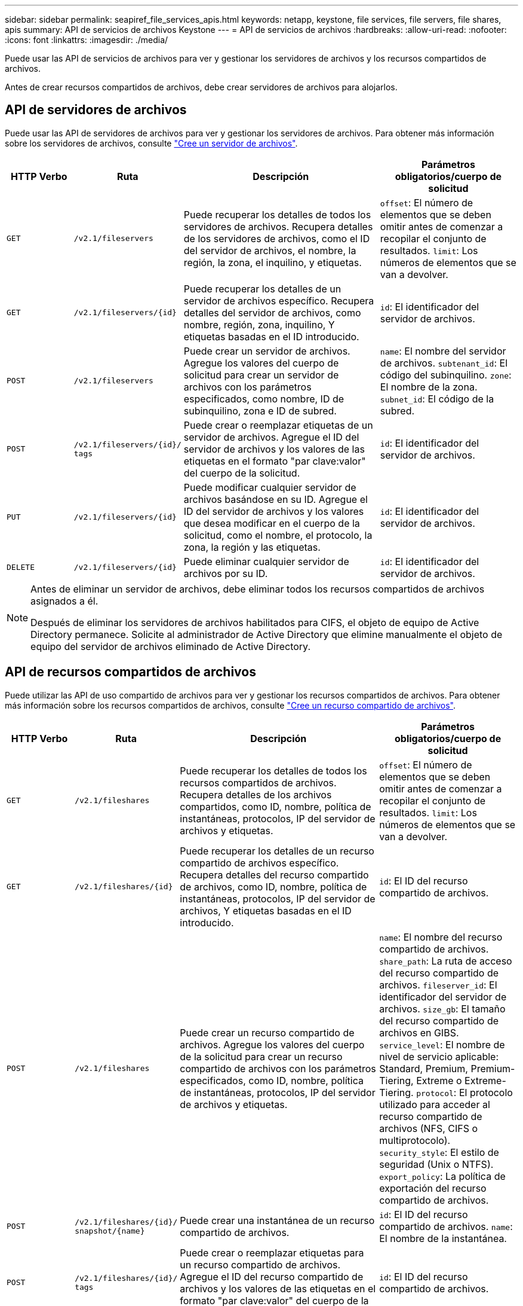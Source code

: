 ---
sidebar: sidebar 
permalink: seapiref_file_services_apis.html 
keywords: netapp, keystone, file services, file servers, file shares, apis 
summary: API de servicios de archivos Keystone 
---
= API de servicios de archivos
:hardbreaks:
:allow-uri-read: 
:nofooter: 
:icons: font
:linkattrs: 
:imagesdir: ./media/


[role="lead"]
Puede usar las API de servicios de archivos para ver y gestionar los servidores de archivos y los recursos compartidos de archivos.

Antes de crear recursos compartidos de archivos, debe crear servidores de archivos para alojarlos.



== API de servidores de archivos

Puede usar las API de servidores de archivos para ver y gestionar los servidores de archivos. Para obtener más información sobre los servidores de archivos, consulte link:hsewebiug_create_a_file_server.html["Cree un servidor de archivos"].

[cols="1,1,3,2"]
|===
| HTTP Verbo | Ruta | Descripción | Parámetros obligatorios/cuerpo de solicitud 


 a| 
`GET`
 a| 
`/v2.1/fileservers`
| Puede recuperar los detalles de todos los servidores de archivos. Recupera detalles de los servidores de archivos, como el ID del servidor de archivos, el nombre, la región, la zona, el inquilino, y etiquetas.  a| 
`offset`: El número de elementos que se deben omitir antes de comenzar a recopilar el conjunto de resultados.
`limit`: Los números de elementos que se van a devolver.



 a| 
`GET`
 a| 
`/v2.1/fileservers/{id}`
| Puede recuperar los detalles de un servidor de archivos específico. Recupera detalles del servidor de archivos, como nombre, región, zona, inquilino, Y etiquetas basadas en el ID introducido.  a| 
`id`: El identificador del servidor de archivos.



 a| 
`POST`
 a| 
`/v2.1/fileservers`
| Puede crear un servidor de archivos. Agregue los valores del cuerpo de solicitud para crear un servidor de archivos con los parámetros especificados, como nombre, ID de subinquilino, zona e ID de subred.  a| 
`name`: El nombre del servidor de archivos.
`subtenant_id`: El código del subinquilino.
`zone`: El nombre de la zona.
`subnet_id`: El código de la subred.



 a| 
`POST`
 a| 
`/v2.1/fileservers/{id}/`
`tags`
| Puede crear o reemplazar etiquetas de un servidor de archivos. Agregue el ID del servidor de archivos y los valores de las etiquetas en el formato "par clave:valor" del cuerpo de la solicitud.  a| 
`id`: El identificador del servidor de archivos.



 a| 
`PUT`
 a| 
`/v2.1/fileservers/{id}`
| Puede modificar cualquier servidor de archivos basándose en su ID. Agregue el ID del servidor de archivos y los valores que desea modificar en el cuerpo de la solicitud, como el nombre, el protocolo, la zona, la región y las etiquetas.  a| 
`id`: El identificador del servidor de archivos.



 a| 
`DELETE`
 a| 
`/v2.1/fileservers/{id}`
 a| 
Puede eliminar cualquier servidor de archivos por su ID.
 a| 
`id`: El identificador del servidor de archivos.

|===
[NOTE]
====
Antes de eliminar un servidor de archivos, debe eliminar todos los recursos compartidos de archivos asignados a él.

Después de eliminar los servidores de archivos habilitados para CIFS, el objeto de equipo de Active Directory permanece. Solicite al administrador de Active Directory que elimine manualmente el objeto de equipo del servidor de archivos eliminado de Active Directory.

====


== API de recursos compartidos de archivos

Puede utilizar las API de uso compartido de archivos para ver y gestionar los recursos compartidos de archivos. Para obtener más información sobre los recursos compartidos de archivos, consulte link:sewebiug_create_a_new_file_share.html["Cree un recurso compartido de archivos"].

[cols="1,1,3,2"]
|===
| HTTP Verbo | Ruta | Descripción | Parámetros obligatorios/cuerpo de solicitud 


 a| 
`GET`
 a| 
`/v2.1/fileshares`
| Puede recuperar los detalles de todos los recursos compartidos de archivos. Recupera detalles de los archivos compartidos, como ID, nombre, política de instantáneas, protocolos, IP del servidor de archivos y etiquetas.  a| 
`offset`: El número de elementos que se deben omitir antes de comenzar a recopilar el conjunto de resultados.
`limit`: Los números de elementos que se van a devolver.



 a| 
`GET`
 a| 
`/v2.1/fileshares/{id}`
| Puede recuperar los detalles de un recurso compartido de archivos específico. Recupera detalles del recurso compartido de archivos, como ID, nombre, política de instantáneas, protocolos, IP del servidor de archivos, Y etiquetas basadas en el ID introducido.  a| 
`id`: El ID del recurso compartido de archivos.



 a| 
`POST`
 a| 
`/v2.1/fileshares`
| Puede crear un recurso compartido de archivos. Agregue los valores del cuerpo de la solicitud para crear un recurso compartido de archivos con los parámetros especificados, como ID, nombre, política de instantáneas, protocolos, IP del servidor de archivos y etiquetas.  a| 
`name`: El nombre del recurso compartido de archivos.
`share_path`: La ruta de acceso del recurso compartido de archivos.
`fileserver_id`: El identificador del servidor de archivos.
`size_gb`: El tamaño del recurso compartido de archivos en GIBS.
`service_level`: El nombre de nivel de servicio aplicable: Standard, Premium, Premium-Tiering, Extreme o Extreme-Tiering.
`protocol`: El protocolo utilizado para acceder al recurso compartido de archivos (NFS, CIFS o multiprotocolo).
`security_style`: El estilo de seguridad (Unix o NTFS).
`export_policy`: La política de exportación del recurso compartido de archivos.



 a| 
`POST`
 a| 
`/v2.1/fileshares/{id}/`
`snapshot/{name}`
| Puede crear una instantánea de un recurso compartido de archivos.  a| 
`id`: El ID del recurso compartido de archivos.
`name`: El nombre de la instantánea.



 a| 
`POST`
 a| 
`/v2.1/fileshares/{id}/`
`tags`
| Puede crear o reemplazar etiquetas para un recurso compartido de archivos. Agregue el ID del recurso compartido de archivos y los valores de las etiquetas en el formato "par clave:valor" del cuerpo de la solicitud.  a| 
`id`: El ID del recurso compartido de archivos.



 a| 
`PUT`
 a| 
`/v2.1/fileshares/{id}`
| Puede modificar cualquier recurso compartido de archivos en función de su ID. Agregue el ID del servidor de archivos y los valores que desea modificar en el cuerpo de la solicitud, como el nombre, el protocolo, la política de instantáneas, la política de copia de seguridad y las etiquetas.  a| 
`id`: El ID del recurso compartido de archivos.
`name`: El nombre del recurso compartido de archivos.
`size_gb`: El tamaño del recurso compartido de archivos en GIBS.
`service_level`: El nombre de nivel de servicio aplicable: Standard, Premium, Premium-Tiering, Extreme o Extreme-Tiering.
`protocol`: El protocolo utilizado para acceder al recurso compartido de archivos (NFS, CIFS o multiprotocolo).
`export_policy`: La política de exportación del recurso compartido de archivos.



 a| 
`DELETE`
 a| 
`/v2.1/fileshares/{id}`
| Puede eliminar cualquier recurso compartido de archivos por su ID.  a| 
`id`: El ID del recurso compartido de archivos.



 a| 
`DELETE`
 a| 
`/v2.1/fileshares/{id}/`
`snapshot/{name}`
| Se puede eliminar cualquier instantánea de un recurso compartido de archivos mediante el ID del recurso compartido de archivos y el nombre de la instantánea.  a| 
`id`: El ID del recurso compartido de archivos.
`name`: El nombre de la instantánea.

|===

NOTE: Para recursos compartidos de CIFS, añadir una `$` el carácter al final de la ruta de acceso compartido lo hará un recurso compartido oculto, por ejemplo, `pathtomyhiddenshare$`.
